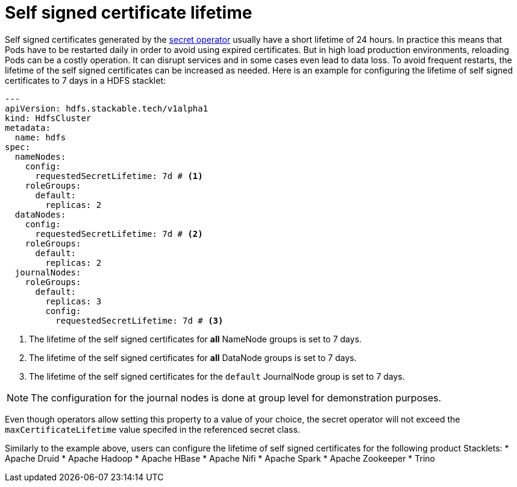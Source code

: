 = Self signed certificate lifetime
:description: Customize the lifetime of self signed certificates.

Self signed certificates generated by the xref:secret-operator:index.adoc[secret operator] usually have a short lifetime of 24 hours.
In practice this means that Pods have to be restarted daily in order to avoid using expired certificates.
But in high load production environments, reloading Pods can be a costly operation.
It can disrupt services and in some cases even lead to data loss.
To avoid frequent restarts, the lifetime of the self signed certificates can be increased as needed.
Here is an example for configuring the lifetime of self signed certificates to 7 days in a HDFS stacklet:

[source,yaml]
----
---
apiVersion: hdfs.stackable.tech/v1alpha1
kind: HdfsCluster
metadata:
  name: hdfs
spec:
  nameNodes:
    config:
      requestedSecretLifetime: 7d # <1>
    roleGroups:
      default:
        replicas: 2
  dataNodes:
    config:
      requestedSecretLifetime: 7d # <2>
    roleGroups:
      default:
        replicas: 2
  journalNodes:
    roleGroups:
      default:
        replicas: 3
        config:
          requestedSecretLifetime: 7d # <3>
----
<1> The lifetime of the self signed certificates for *all* NameNode groups is set to 7 days.
<2> The lifetime of the self signed certificates for *all* DataNode groups is set to 7 days.
<3> The lifetime of the self signed certificates for the `default` JournalNode group is set to 7 days.

NOTE: The configuration for the journal nodes is done at group level for demonstration purposes.

Even though operators allow setting this property to a value of your choice, the secret operator will not exceed the `maxCertificateLifetime` value specifed in the referenced secret class.

Similarly to the example above, users can configure the lifetime of self signed certificates for the following product Stacklets:
* Apache Druid
* Apache Hadoop
* Apache HBase
* Apache Nifi
* Apache Spark
* Apache Zookeeper
* Trino
